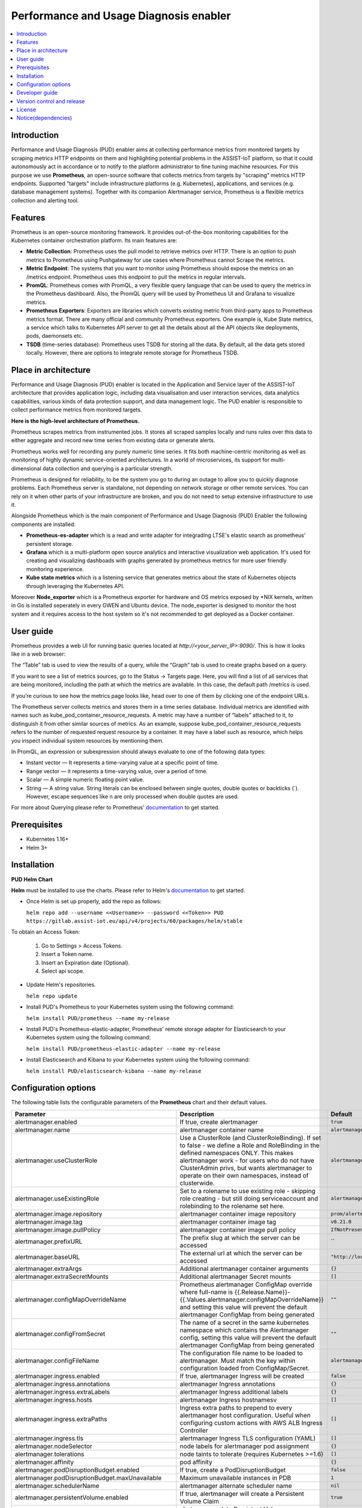 .. _Performance and Usage Diagnosis enabler:

#######################################
Performance and Usage Diagnosis enabler
#######################################

.. contents::
  :local:
  :depth: 1

***************
Introduction
***************
Performance and Usage Diagnosis (PUD) enabler aims at collecting performance metrics from monitored targets by scraping metrics HTTP endpoints on them and highlighting potential problems in the ASSIST-IoT platform, so that it could autonomously act in accordance or to notify to the platform administrator to fine tuning machine resources. For this purpose we use **Prometheus**, an open-source software that collects metrics from targets by "scraping" metrics HTTP endpoints. Supported "targets" include infrastructure platforms (e.g. Kubernetes), applications, and services (e.g. database management systems). Together with its companion Alertmanager service, Prometheus is a flexible metrics collection and alerting tool.

***************
Features
***************
Prometheus is an open-source monitoring framework. It provides out-of-the-box monitoring capabilities for the Kubernetes container orchestration platform. Its main features are:


- **Metric Collection**: Prometheus uses the pull model to retrieve metrics over HTTP. There is an option to push metrics to Prometheus using Pushgateway for use cases where Prometheus cannot Scrape the metrics.

- **Metric Endpoint**: The systems that you want to monitor using Prometheus should expose the metrics on an /metrics endpoint. Prometheus uses this endpoint to pull the metrics in regular intervals.

- **PromQL**: Prometheus comes with PromQL, a very flexible query language that can be used to query the metrics in the Prometheus dashboard. Also, the PromQL query will be used by Prometheus UI and Grafana to visualize metrics.

- **Prometheus Exporters**: Exporters are libraries which converts existing metric from third-party apps to Prometheus metrics format. There are many official and community Prometheus exporters. One example is, Kube State metrics, a service which talks to Kubernetes API server to get all the details about all the API objects like deployments, pods, daemonsets etc.

- **TSDB** (time-series database): Prometheus uses TSDB for storing all the data. By default, all the data gets stored locally. However, there are options to integrate remote storage for Prometheus TSDB.

*********************
Place in architecture
*********************
Performance and Usage Diagnosis (PUD) enabler is located in the Application and Service layer of the ASSIST-IoT architecture that provides application logic, including data visualisation and user interaction services, data analytics capabilities, various kinds of data protection support, and data management logic. The PUD enabler is responsible to collect performance metrics from monitored targets. 

.. image:: https://user-images.githubusercontent.com/100563908/156375733-78f4f855-139f-4c55-8241-d6052d15f783.PNG

**Here is the high-level architecture of Prometheus.**

.. image:: https://prometheus.io/assets/architecture.png

Prometheus scrapes metrics from instrumented jobs. It stores all scraped samples locally and runs rules over this data to either aggregate and record new time series from existing data or generate alerts.

Prometheus works well for recording any purely numeric time series. It fits both machine-centric monitoring as well as monitoring of highly dynamic service-oriented architectures. In a world of microservices, its support for multi-dimensional data collection and querying is a particular strength.

Prometheus is designed for reliability, to be the system you go to during an outage to allow you to quickly diagnose problems. Each Prometheus server is standalone, not depending on network storage or other remote services. You can rely on it when other parts of your infrastructure are broken, and you do not need to setup extensive infrastructure to use it.

Alongside Prometheus which is the main component of Performance and Usage Diagnosis (PUD) Enabler the following components are installed:

- **Prometheus-es-adapter** which is a read and write adapter for integrading LTSE's elastic search as prometheus' persistent storage.

- **Grafana** which is a multi-platform open source analytics and interactive visualization web application. It's used for creating and visualizing dashboads with graphs generated by prometheus metrics for more user friendly monitoring experience.
 
- **Kube state metrics** which is a listening service that generates metrics about the state of Kubernetes objects through leveraging the Kubernetes API.

Moreover **Node_exporter** which is a Prometheus exporter for hardware and OS metrics exposed by *NIX kernels, written in Go is installed seperately in every GWEN and Ubuntu device. The node_exporter is designed to monitor the host system and it requires access to the host system so it's not recommended to get deployed as a Docker container.

***************
User guide
***************
Prometheus provides a web UI for running basic queries located at `http://<your_server_IP>:9090/`. This is how it looks like in a web browser:

.. image:: https://user-images.githubusercontent.com/100563908/156012977-574cd9f1-5c65-4ae2-bfdf-90c492967e85.PNG
The “Table” tab is used to view the results of a query, while the “Graph” tab is used to create graphs based on a query.

.. image:: https://user-images.githubusercontent.com/100563908/156175560-b75810c9-ae49-45f6-80ff-6b5a59504f35.PNG

If you want to see a list of metrics sources, go to the Status → Targets page. Here, you will find a list of all services that are being monitored, including the path at which the metrics are available. In this case, the default path /metrics is used.

.. image:: https://user-images.githubusercontent.com/100563908/156013055-80bf10cb-1be4-4b80-9e45-ee31d4ef14c8.PNG

If you’re curious to see how the metrics page looks like, head over to one of them by clicking one of the endpoint URLs.

.. image:: https://user-images.githubusercontent.com/100563908/156013117-33257cdf-2d1d-443b-86c9-37fe6f42d3e4.PNG

The Prometheus server collects metrics and stores them in a time series database. Individual metrics are identified with names such as kube_pod_container_resource_requests. A metric may have a number of “labels” attached to it, to distinguish it from other similar sources of metrics. As an example, suppose kube_pod_container_resource_requests refers to the number of requested request resource by a container. It may have a label such as resource, which helps you inspect individual system resources by mentioning them.
 
.. image:: https://user-images.githubusercontent.com/100563908/156173870-734063b3-4ab8-41cc-b511-7c65fa5eb0a9.PNG
 
In PromQL, an expression or subexpression should always evaluate to one of the following data types:

- Instant vector — It represents a time-varying value at a specific point of time.
- Range vector — it represents a time-varying value, over a period of time.
- Scalar — A simple numeric floating point value.
- String — A string value. String literals can be enclosed between single quotes, double quotes or backticks (`). However, escape sequences like \n are only processed when double quotes are used.

For more about Querying please refer to Prometheus' `documentation <https://prometheus.io/docs/prometheus/latest/querying/basics/>`_ to get started.

***************
Prerequisites
***************
- Kubernetes 1.16+
- Helm 3+

***************
Installation
***************
**PUD Helm Chart**

**Helm** must be installed to use the charts. Please refer to Helm's `documentation <https://helm.sh/docs/>`_ to get started.

- Once Helm is set up properly, add the repo as follows:

  ``helm repo add --username <<Username>> --password <<Token>> PUD https://gitlab.assist-iot.eu/api/v4/projects/60/packages/helm/stable``

To obtain an Access Token:
    
  1. Go to Settings > Access Tokens.
    
  2. Insert a Token name.
    
  3. Insert an Expiration date (Optional).
    
  4. Select api scope.
    

- Update Helm's repositories.

  ``helm repo update``

- Install PUD's Prometheus to your Kubernetes system using the following command:

  ``helm install PUD/prometheus --name my-release``

- Install PUD's Prometheus-elastic-adapter, Prometheus' remote storage adapter for Elasticsearch to your Kubernetes system using the following command:

  ``helm install PUD/prometheus-elastic-adapter --name my-release``

- Install Elasticsearch and Kibana to your Kubernetes system using the following command:

  ``helm install PUD/elasticsearch-kibana --name my-release``


*********************
Configuration options
*********************
The following table lists the configurable parameters of the **Prometheus** chart and their default values.

.. list-table::
   :widths: 25 50 20
   :header-rows: 1
   
   * - Parameter
     - Description
     - Default
   * - alertmanager.enabled
     - If true, create alertmanager
     - ``true``
   * - alertmanager.name
     - alertmanager container name
     - ``alertmanager``
   * - alertmanager.useClusterRole
     - Use a ClusterRole (and ClusterRoleBinding). If set to false - we define a Role and RoleBinding in the defined namespaces ONLY. This makes alertmanager work - for users who do not have ClusterAdmin privs, but wants alertmanager to operate on their own namespaces, instead of clusterwide.
     - ``alertmanager``
   * - alertmanager.useExistingRole
     - Set to a rolename to use existing role - skipping role creating - but still doing serviceaccount and rolebinding to the rolename set here.
     - ``alertmanager``
   * - alertmanager.image.repository
     - alertmanager container image repository
     - ``prom/alertmanager``
   * - alertmanager.image.tag
     - alertmanager container image tag
     - ``v0.21.0``
   * - alertmanager.image.pullPolicy
     - alertmanager container image pull policy
     - ``IfNotPresent``
   * - alertmanager.prefixURL
     - The prefix slug at which the server can be accessed
     - ``
   * - alertmanager.baseURL
     - The external url at which the server can be accessed
     - ``"http://localhost:9093"``
   * - alertmanager.extraArgs
     - Additional alertmanager container arguments
     - ``{}``
   * - alertmanager.extraSecretMounts
     - Additional alertmanager Secret mounts
     - ``[]``
   * - alertmanager.configMapOverrideName
     - Prometheus alertmanager ConfigMap override where full-name is {{.Release.Name}}-{{.Values.alertmanager.configMapOverrideName}} and setting this value will prevent the default alertmanager ConfigMap from being generated
     - ``""``
   * - alertmanager.configFromSecret
     - The name of a secret in the same kubernetes namespace which contains the Alertmanager config, setting this value will prevent the default alertmanager ConfigMap from being generated
     - ``""``
   * - alertmanager.configFileName
     - The configuration file name to be loaded to alertmanager. Must match the key within configuration loaded from ConfigMap/Secret.
     - ``alertmanager.yml``
   * - alertmanager.ingress.enabled
     - If true, alertmanager Ingress will be created
     - ``false``
   * - alertmanager.ingress.annotations
     - alertmanager Ingress annotations
     - ``{}``
   * - alertmanager.ingress.extraLabels
     - alertmanager Ingress additional labels
     - ``{}``
   * - alertmanager.ingress.hosts
     - alertmanager Ingress hostnamesv
     - ``[]``
   * - alertmanager.ingress.extraPaths
     - Ingress extra paths to prepend to every alertmanager host configuration. Useful when configuring custom actions with AWS ALB Ingress Controller
     - ``[]``
   * - alertmanager.ingress.tls
     - alertmanager Ingress TLS configuration (YAML)
     - ``[]``
   * - alertmanager.nodeSelector
     - node labels for alertmanager pod assignment
     - ``{}``
   * - alertmanager.tolerations
     - node taints to tolerate (requires Kubernetes >=1.6)
     - ``[]``
   * - alertmanager.affinity
     - pod affinity
     - ``{}``
   * - alertmanager.podDisruptionBudget.enabled
     - If true, create a PodDisruptionBudget
     - ``false``
   * - alertmanager.podDisruptionBudget.maxUnavailable
     - Maximum unavailable instances in PDB
     - ``1``
   * - alertmanager.schedulerName
     - alertmanager alternate scheduler name
     - ``nil``
   * - alertmanager.persistentVolume.enabled
     - If true, alertmanager will create a Persistent Volume Claim
     - ``true``
   * - alertmanager.persistentVolume.accessModes
     - alertmanager data Persistent Volume access modes
     - ``[ReadWriteOnce]``
   * - alertmanager.persistentVolume.annotations
     - Annotations for alertmanager Persistent Volume Claim
     - ``{}``
   * - alertmanager.persistentVolume.existingClaim
     - alertmanager data Persistent Volume existing claim name
     - ``""``
   * - alertmanager.persistentVolume.mountPath
     - alertmanager data Persistent Volume mount root path
     - ``/data``
   * - alertmanager.persistentVolume.size
     - alertmanager data Persistent Volume size
     - ``2Gi``
   * - alertmanager.persistentVolume.storageClass
     - alertmanager data Persistent Volume Storage Class
     - ``unset``
   * - alertmanager.persistentVolume.volumeBindingMode
     - alertmanager data Persistent Volume Binding Mode
     - ``unset``
   * - alertmanager.persistentVolume.subPath
     - Subdirectory of alertmanager data Persistent Volume to mount
     - ``""``
   * - alertmanager.podAnnotations
     - annotations to be added to alertmanager pods
     - ``{}``
   * - alertmanager.podLabels
     - labels to be added to Prometheus AlertManager pods
     - ``{}``
   * - alertmanager.podSecurityPolicy.annotations
     - Specify pod annotations in the pod security policy
     - ``{}``
   * - alertmanager.replicaCount
     - desired number of alertmanager pods
     - ``1``
   * - alertmanager.statefulSet.enabled
     - If true, use a statefulset instead of a deployment for pod management
     - ``false``
   * - alertmanager.statefulSet.podManagementPolicy
     - podManagementPolicy of alertmanager pods
     - ``OrderedReady``
   * - alertmanager.statefulSet.headless.annotations
     - annotations for alertmanager headless service
     - ``{}``
   * - alertmanager.statefulSet.headless.labels
     - labels for alertmanager headless service
     - ``{}``
   * - alertmanager.statefulSet.headless.enableMeshPeer
     - If true, enable the mesh peer endpoint for the headless service
     - ``false``
   * - alertmanager.statefulSet.headless.servicePort
     - alertmanager headless service port
     - ``80``
   * - alertmanager.priorityClassName
     - alertmanager priorityClassName
     - ``nil``
   * - alertmanager.resources
     - alertmanager pod resource requests & limits
     - ``{}``
   * - alertmanager.securityContext
     - Custom security context for Alert Manager containers
     - ``{}``
   * - alertmanager.service.annotations
     - annotations for alertmanager service
     - ``{}``
   * - alertmanager.service.clusterIP
     - internal alertmanager cluster service IP
     - ``""``
   * - alertmanager.service.externalIPs
     - alertmanager service external IP addresses
     - ``[]``
   * - alertmanager.service.loadBalancerIP
     - IP address to assign to load balancer (if supported)
     - ``""``
   * - alertmanager.service.loadBalancerSourceRanges
     - list of IP CIDRs allowed access to load balancer (if supported)
     - ``[]``
   * - alertmanager.service.servicePort
     - alertmanager service port
     - ``80``
   * - alertmanager.service.sessionAffinity
     - Session Affinity for alertmanager service, can be None or ClientIP
     - ``None``
   * - alertmanager.service.type
     - type of alertmanager service to create
     - ``ClusterIP``
   * - alertmanager.strategy
     - Deployment strategy
     - ``{ "type": "RollingUpdate" }``
   * - alertmanagerFiles.alertmanager.yml
     - Prometheus alertmanager configuration
     - ``example configuration``
   * - configmapReload.prometheus.enabled
     - If false, the configmap-reload container for Prometheus will not be deployed
     - ``true``
   * - configmapReload.prometheus.name
     - configmap-reload container name
     - ``configmap-reload``
   * - configmapReload.prometheus.image.repository
     - configmap-reload container image repository
     - ``jimmidyson/configmap-reload``
   * - configmapReload.prometheus.image.tag
     - configmap-reload container image tag
     - ``v0.4.0``
   * - configmapReload.prometheus.image.pullPolicy
     - configmap-reload container image pull policy
     - ``IfNotPresent``
   * - configmapReload.prometheus.extraArgs
     - Additional configmap-reload container arguments
     - ``{}``
   * - configmapReload.prometheus.extraVolumeDirs
     - Additional configmap-reload volume directories
     - ``{}``
   * - configmapReload.prometheus.extraConfigmapMounts
     - Additional configmap-reload configMap mounts
     - ``[]``
   * - configmapReload.prometheus.resources
     - configmap-reload pod resource requests & limits
     - ``{}``
   * - configmapReload.alertmanager.enabled
     - If false, the configmap-reload container for AlertManager will not be deployed
     - ``true``
   * - configmapReload.alertmanager.name
     - configmap-reload container name
     - ``configmap-reload``
   * - configmapReload.alertmanager.image.repository
     - configmap-reload container image repository
     - ``jimmidyson/configmap-reload``
   * - configmapReload.alertmanager.image.repository
     - configmap-reload container image repository
     - ``jimmidyson/configmap-reload``
   * - configmapReload.alertmanager.image.tag
     - configmap-reload container image tag
     - ``v0.4.0``
   * - configmapReload.alertmanager.image.pullPolicy
     - configmap-reload container image pull policy
     - ``IfNotPresent``
   * - configmapReload.alertmanager.extraArgs
     - Additional configmap-reload container arguments
     - ``{}``
   * - configmapReload.alertmanager.extraVolumeDirs
     - Additional configmap-reload volume directories
     - ``{}``
   * - configmapReload.alertmanager.extraConfigmapMounts
     - Additional configmap-reload configMap mounts
     - ``[]``
   * - configmapReload.alertmanager.resources
     - configmap-reload pod resource requests & limits
     - ``{}``
   * - initChownData.enabled
     - If false, don't reset data ownership at startup
     - ``true``
   * - initChownData.name
     - init-chown-data container name
     - ``init-chown-data``
   * - initChownData.image.repository
     - init-chown-data container image repository
     - ``busybox``
   * - initChownData.image.tag
     - init-chown-data container image tag
     - ``latest``
   * - initChownData.image.pullPolicy
     - init-chown-data container image pull policy
     - ``IfNotPresent``
   * - initChownData.resources
     - init-chown-data pod resource requests & limits
     - ``{}``
   * - kubeStateMetrics.enabled
     - If true, create kube-state-metrics sub-chart
     - ``true``
   * - kube-state-metrics
     - kube-state-metrics configuration options
     - ``Same as sub-chart's``
   * - rbac.create
     - If true, create & use RBAC resources
     - ``true``
   * - server.enabled
     - If false, Prometheus server will not be created
     - ``true``
   * - server.name
     - Prometheus server container name
     - ``server``
   * - server.image.repository
     - Prometheus server container image repository
     - ``prom/prometheus``
   * - server.image.tag
     - Prometheus server container image tag
     - ``v2.20.1``
   * - server.image.pullPolicy
     - Prometheus server container image pull policy
     - ``IfNotPresent``
   * - server.configPath
     - Path to a prometheus server config file on the container FS
     - ``/etc/config/prometheus.yml``
   * - server.global.scrape_interval
     - How frequently to scrape targets by default
     - ``1m``
   * - server.global.scrape_timeout
     - How long until a scrape request times out
     - ``10s``
   * - server.global.evaluation_interval
     - How frequently to evaluate rules
     - ``1m``
   * - server.remoteWrite
     - The remote write feature of Prometheus allow transparently sending samples.
     - ``[]``
   * - server.remoteRead
     - The remote read feature of Prometheus allow transparently receiving samples.
     - ``[]``
   * - server.extraArgs
     - Additional Prometheus server container arguments
     - ``{}``
   * - server.extraFlags
     - Additional Prometheus server container flags
     - ``["web.enable-lifecycle"]``
   * - server.extraInitContainers
     - Init containers to launch alongside the server
     - ``[]``
   * - server.prefixURL
     - The prefix slug at which the server can be accessed
     - ``
   * - server.baseURL
     - The external url at which the server can be accessed
     - ``
   * - server.env
     - Prometheus server environment variables
     - ``[]``
   * - server.extraHostPathMounts
     - Additional Prometheus server hostPath mounts
     - ``[]``
   * - server.extraConfigmapMounts
     - Additional Prometheus server configMap mounts
     - ``[]``
   * - server.extraSecretMounts
     - Additional Prometheus server Secret mounts
     - ``[]``
   * - server.extraVolumeMounts
     - Additional Prometheus server Volume mounts
     - ``[]``
   * - server.extraVolumes
     - Additional Prometheus server Volumes
     - ``[]``
   * - server.configMapOverrideName
     - Prometheus server ConfigMap override where full-name is {{.Release.Name}}-{{.Values.server.configMapOverrideName}} and setting this value will prevent the default server ConfigMap from being generated
     - ``""``
   * - server.ingress.enabled
     - If true, Prometheus server Ingress will be created
     - ``false``
   * - server.ingress.annotations
     - Prometheus server Ingress annotations
     - ``[]``
   * - server.ingress.extraLabels
     - Prometheus server Ingress additional labels
     - ``{}``
   * - server.ingress.hosts
     - Prometheus server Ingress hostnames
     - ``[]``
   * - server.ingress.extraPaths
     - Ingress extra paths to prepend to every Prometheus server host configuration. Useful when configuring custom actions with AWS ALB Ingress Controller
     - ``[]``
   * - server.ingress.tls
     - Prometheus server Ingress TLS configuration (YAML)
     - ``[]``
   * - server.nodeSelector
     - node labels for Prometheus server pod assignment
     - ``{}``
   * - server.tolerations
     - node taints to tolerate (requires Kubernetes >=1.6)
     - ``[]``
   * - server.affinity
     - pod affinity
     - ``{}``
   * - server.podDisruptionBudget.enabled
     - If true, create a PodDisruptionBudget
     - ``false``
   * - server.podDisruptionBudget.maxUnavailable
     - Maximum unavailable instances in PDB
     - ``1``
   * - server.priorityClassName
     - Prometheus server priorityClassName
     - ``nil``
   * - server.enableServiceLinks
     - Set service environment variables in Prometheus server pods
     - ``true``
   * - server.schedulerName
     - Prometheus server alternate scheduler name
     - ``nil``
   * - server.persistentVolume.enabled
     - If true, Prometheus server will create a Persistent Volume Claim
     - ``true``
   * - server.persistentVolume.accessModes
     - Prometheus server data Persistent Volume access modes
     - ``[ReadWriteOnce]``
   * - server.persistentVolume.annotations
     - Prometheus server data Persistent Volume annotations
     - ``{}``
   * - server.persistentVolume.existingClaim
     - Prometheus server data Persistent Volume existing claim name
     - ``""``
   * - server.persistentVolume.mountPath
     - Prometheus server data Persistent Volume mount root path
     - ``/data``
   * - server.persistentVolume.size
     - Prometheus server data Persistent Volume size
     - ``8Gi``
   * - server.persistentVolume.storageClass
     - Prometheus server data Persistent Volume Storage Class
     - ``unset``
   * - server.persistentVolume.volumeBindingMode
     - Prometheus server data Persistent Volume Binding Mode
     - ``unset``
   * - server.persistentVolume.subPath
     - Subdirectory of Prometheus server data Persistent Volume to mount
     - ``""``
   * - server.emptyDir.sizeLimit
     - emptyDir sizeLimit if a Persistent Volume is not used
     - ``""``
   * - server.podAnnotations
     - annotations to be added to Prometheus server pods
     - ``{}``
   * - server.podLabels
     - labels to be added to Prometheus server pods
     - ``{}``
   * - server.alertmanagers
     - Prometheus AlertManager configuration for the Prometheus server
     - ``{}``
   * - server.deploymentAnnotations
     - annotations to be added to Prometheus server deployment
     - ``{}``
   * - server.podSecurityPolicy.annotations
     - Specify pod annotations in the pod security policy
     - ``{}``
   * - server.replicaCount
     - desired number of Prometheus server pods
     - ``1``
   * - server.statefulSet.enabled
     - If true, use a statefulset instead of a deployment for pod management
     - ``false``
   * - server.statefulSet.annotations
     - annotations to be added to Prometheus server stateful set
     - ``{}``
   * - server.statefulSet.labels
     - labels to be added to Prometheus server stateful set
     - ``{}``
   * - server.statefulSet.podManagementPolicy
     - podManagementPolicy of server pods
     - ``OrderedReady``
   * - server.podLabels
     - labels to be added to Prometheus server pods
     - ``{}``
   * - server.alertmanagers
     - Prometheus AlertManager configuration for the Prometheus server
     - ``{}``
   * - server.deploymentAnnotations
     - annotations to be added to Prometheus server deployment
     - ``{}``
   * - server.podSecurityPolicy.annotations
     - Specify pod annotations in the pod security policy
     - ``{}``
   * - server.replicaCount
     - desired number of Prometheus server pods
     - ``1``
   * - server.statefulSet.enabled
     - If true, use a statefulset instead of a deployment for pod management
     - ``false``
   * - server.statefulSet.annotations
     - annotations to be added to Prometheus server stateful set
     - ``{}``
   * - server.statefulSet.labels
     - labels to be added to Prometheus server stateful set
     - ``{}``
   * - server.statefulSet.podManagementPolicy
     - podManagementPolicy of server pods
     - ``OrderedReady``
   * - server.statefulSet.headless.annotations
     - annotations for Prometheus server headless service
     - ``{}``
   * - server.statefulSet.headless.labels
     - labels for Prometheus server headless service
     - ``{}``
   * - server.statefulSet.headless.servicePort
     - Prometheus server headless service port
     - ``80``
   * - server.statefulSet.headless.gRPC.enabled
     - If true, open a second port on the service for gRPC
     - ``false``
   * - server.statefulSet.headless.gRPC.servicePort
     - Prometheus service gRPC port, (ignored if server.service.gRPC.enabled is not true)
     - ``10901``
   * - server.statefulSet.headless.gRPC.nodePort
     - Port to be used as gRPC nodePort in the prometheus service
     - ``0``
   * - server.readinessProbeInitialDelay
     - the initial delay for the Prometheus server readiness probe
     - ``30``
   * - server.readinessProbePeriodSeconds
     - how often (in seconds) to perform the Prometheus server readiness probe
     - ``5``
   * - server.readinessProbeTimeout
     - the timeout for the Prometheus server readiness probe
     - ``30``
   * - server.readinessProbeFailureThreshold
     - the failure threshold for the Prometheus server readiness probe
     - ``3``
   * - server.readinessProbeSuccessThreshold
     - the success threshold for the Prometheus server readiness probe
     - ``1``
   * - server.livenessProbeInitialDelay
     - the initial delay for the Prometheus server liveness probe
     - ``30``
   * - server.livenessProbePeriodSeconds
     - how often (in seconds) to perform the Prometheus server liveness probe
     - ``15``
   * - server.livenessProbeTimeout
     - the timeout for the Prometheus server liveness probe
     - ``30``
   * - server.livenessProbeFailureThreshold
     - the failure threshold for the Prometheus server liveness probe
     - ``3``
   * - server.livenessProbeSuccessThreshold
     - the success threshold for the Prometheus server liveness probe
     - ``1``
   * - server.resources
     - Prometheus server resource requests and limits
     - ``{}``
   * - server.verticalAutoscaler.enabled
     - If true a VPA object will be created for the controller (either StatefulSet or Deployemnt, based on above configs)
     - ``false``
   * - server.securityContext
     - Custom security context for server containers
     - ``{}``
   * - server.service.annotations
     - annotations for Prometheus server service
     - ``{}``
   * - server.service.clusterIP
     - internal Prometheus server cluster service IP
     - ``""``
   * - server.service.externalIPs
     - Prometheus server service external IP addresses
     - ``[]``
   * - server.service.loadBalancerIP
     - IP address to assign to load balancer (if supported)
     - ``""``
   * - server.service.loadBalancerSourceRanges
     - list of IP CIDRs allowed access to load balancer (if supported)
     - ``[]``
   * - server.service.nodePort
     - Port to be used as the service NodePort (ignored if server.service.type is not NodePort)
     - ``0``
   * - server.service.servicePort
     - Prometheus server service port
     - ``80``
   * - server.service.sessionAffinity
     - Session Affinity for server service, can be None or ClientIP
     - ``None``
   * - server.service.type
     - type of Prometheus server service to create
     - ``ClusterIP``
   * - server.service.gRPC.enabled
     - If true, open a second port on the service for gRPC
     - ``false``
   * - server.service.gRPC.servicePort
     - Prometheus service gRPC port, (ignored if server.service.gRPC.enabled is not true)
     - ``10901``
   * - server.service.gRPC.nodePort
     - Port to be used as gRPC nodePort in the prometheus service
     - ``0``
   * - server.service.statefulsetReplica.enabled
     - If true, send the traffic from the service to only one replica of the replicaset
     - ``false``
   * - server.service.statefulsetReplica.replica
     - Which replica to send the traffice to
     - ``0``
   * - server.hostAliases
     - /etc/hosts-entries in container(s)
     - ``[]``
   * - server.sidecarContainers
     - array of snippets with your sidecar containers for prometheus server
     - ``""``
   * - server.strategy
     - Deployment strategy
     - ``{ "type": "RollingUpdate" }``
   * - serviceAccounts.alertmanager.create
     - If true, create the alertmanager service account
     - ``true``
   * - serviceAccounts.alertmanager.name
     - name of the alertmanager service account to use or create
     - ``{{ prometheus.alertmanager.fullname }}``
   * - serviceAccounts.alertmanager.annotations
     - annotations for the alertmanager service account
     - ``{}``
   * - serviceAccounts.server.create
     - If true, create the server service account
     - ``true``
   * - serviceAccounts.server.name
     - name of the server service account to use or create
     - ``{{ prometheus.server.fullname }}``
   * - serviceAccounts.server.annotations
     - annotations for the server service account
     - ``{}``
   * - server.terminationGracePeriodSeconds
     - Prometheus server Pod termination grace period
     - ``300``
   * - server.retention
     - (optional) Prometheus data retention
     - ``"15d"``
   * - serverFiles.alerting_rules.yml
     - Prometheus server alerts configuration
     - ``{}``
   * - serverFiles.recording_rules.yml
     - Prometheus server rules configuration
     - ``{}``
   * - serverFiles.prometheus.yml
     - Prometheus server scrape configuration
     - ``example configuration``
   * - extraScrapeConfigs
     - Prometheus server additional scrape configuration
     - ``""``
   * - alertRelabelConfigs
     - Prometheus server alert relabeling configs for H/A prometheus
     - ``""``
   * - networkPolicy.enabled
     - Enable NetworkPolicy
     - ``false``
   * - forceNamespace
     - Force resources to be namespaced
     - ``null``

Specify each parameter using the ``--set key=value[,key=value]`` argument to ``helm install``. For example:

``helm install PUD/prometheus --name my-release --set server.terminationGracePeriodSeconds=360``

Alternatively, a YAML file that specifies the values for the above parameters can be provided while installing the chart. For example:

``helm install PUD/prometheus --name my-release -f values.yaml``

The following table lists the configurable parameters of the **Prometheus-elasticsearch-adapter** chart and their default values.

.. list-table::
   :widths: 25 50 20
   :header-rows: 1
   
   * - Env Variables
     - Description
     - Default
   * - ES_URL
     - Elasticsearch URL
     - ``http://localhost:9200``
   * - ES_USER
     - Elasticsearch User
     - 
   * - ES_PASSWORD
     - Elasticsearch User Password
     - 
   * - ES_WORKERS
     - Number of batch workers
     - ``1``
   * - ES_BATCH_MAX_AGE
     - Max period in seconds between bulk Elasticsearch insert operations
     - ``10``
   * - ES_BATCH_MAX_DOCS
     - Max items for bulk Elasticsearch insert operation
     - ``1000``
   * - ES_BATCH_MAX_SIZE
     - Max size in bytes for bulk Elasticsearch insert operation
     - ``4096``
   * - ES_ALIAS
     - Elasticsearch alias pointing to active write index
     - ``prom-metrics``
   * - ES_INDEX_DAILY
     - Create daily indexes and disable index rollover
     - ``false``
   * - ES_INDEX_SHARDS
     - Number of Elasticsearch shards to create per index
     - ``5``
   * - ES_INDEX_REPLICAS
     - Number of Elasticsearch replicas to create per index
     - ``1``
   * - ES_INDEX_MAX_AGE
     - Max age of Elasticsearch index before rollover
     - ``7d``
   * - ES_INDEX_MAX_DOCS
     - Max number of docs in Elasticsearch index before rollover
     - ``1000000``
   * - ES_INDEX_MAX_SIZE
     - Max size of index before rollover eg 5gb
     - 
   * - ES_SEARCH_MAX_DOCS
     - Max number of docs returned for Elasticsearch search operation
     - ``1000``
   * - ES_SNIFF
     - Enable Elasticsearch sniffing
     - ``false``
   * - STATS
     - Expose Prometheus metrics endpoint
     - ``true``
   * - DEBUG
     - Display extra debug logs
     - ``false``

***************
Developer guide
***************
**Prometheus Exporter**

**Prometheus** follows an HTTP pull model: It scrapes Prometheus metrics from endpoints routinely. Typically the abstraction layer between the application and Prometheus is an **exporter**, which takes application-formatted metrics and converts them to Prometheus metrics for consumption. Because Prometheus is an HTTP pull model, the exporter typically provides an endpoint where the Prometheus metrics can be scraped.

The relationship between Prometheus, the exporter, and the application in a Kubernetes environment can be visualized like this:

.. image:: https://trstringer.com/images/prometheus-exporter.png

There are a number of `exporters <https://prometheus.io/docs/instrumenting/exporters/>`_ that are maintained as part of the official `Prometheus GitHub <https://github.com/prometheus>`_

You might need to write your own exporter if:

- You're using 3rd party software that doesn't have an existing exporter already.
- You want to generate Prometheus metrics from software that you have written.

If you decide that you need to write your exporter, there are a handful of available languages and client libraries that you can use: Python, Go, Java, and `others <https://prometheus.io/docs/instrumenting/clientlibs/>`_.

Please refer to Prometheus' `documentation <https://prometheus.io/docs/instrumenting/writing_exporters/>`_ to get started.

***************************
Version control and release
***************************

Prometheus v2.31.1

Prometheus-es-adapter v3.3

ElasticSearch v6.4.2

Kibana v6.4.2

***************
License
***************

**Apache License 2.0**

********************
Notice(dependencies)
********************
